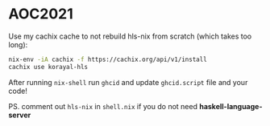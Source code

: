 * AOC2021

Use my cachix cache to not rebuild hls-nix from scratch (which takes too long):
#+begin_src bash
nix-env -iA cachix -f https://cachix.org/api/v1/install
cachix use korayal-hls
#+end_src

After running ~nix-shell~ run ~ghcid~ and update ~ghcid.script~ file and your code!

PS. comment out ~hls-nix~ in ~shell.nix~ if you do not need **haskell-language-server**
